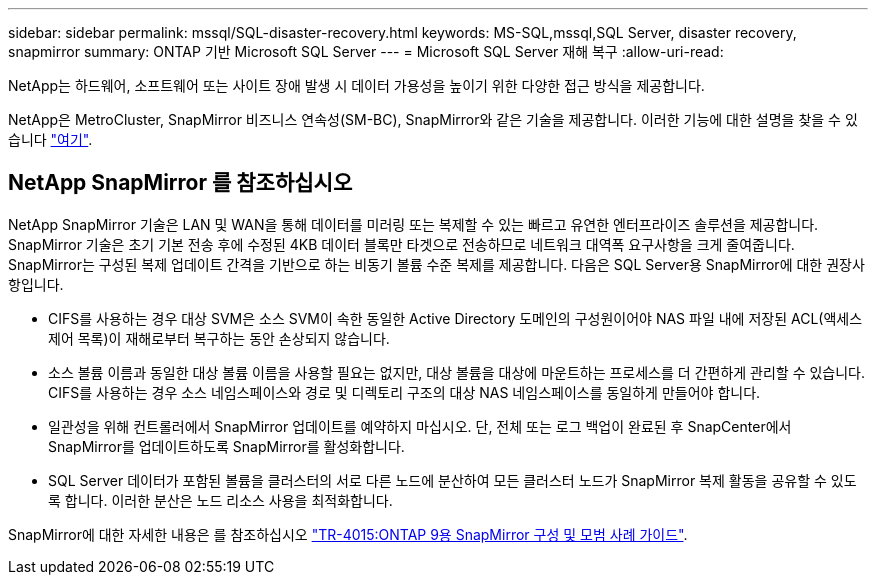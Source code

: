 ---
sidebar: sidebar 
permalink: mssql/SQL-disaster-recovery.html 
keywords: MS-SQL,mssql,SQL Server, disaster recovery, snapmirror 
summary: ONTAP 기반 Microsoft SQL Server 
---
= Microsoft SQL Server 재해 복구
:allow-uri-read: 


[role="lead"]
NetApp는 하드웨어, 소프트웨어 또는 사이트 장애 발생 시 데이터 가용성을 높이기 위한 다양한 접근 방식을 제공합니다.

NetApp은 MetroCluster, SnapMirror 비즈니스 연속성(SM-BC), SnapMirror와 같은 기술을 제공합니다. 이러한 기능에 대한 설명을 찾을 수 있습니다 link:../common/overview-dr.html["여기"].



== NetApp SnapMirror 를 참조하십시오

NetApp SnapMirror 기술은 LAN 및 WAN을 통해 데이터를 미러링 또는 복제할 수 있는 빠르고 유연한 엔터프라이즈 솔루션을 제공합니다. SnapMirror 기술은 초기 기본 전송 후에 수정된 4KB 데이터 블록만 타겟으로 전송하므로 네트워크 대역폭 요구사항을 크게 줄여줍니다. SnapMirror는 구성된 복제 업데이트 간격을 기반으로 하는 비동기 볼륨 수준 복제를 제공합니다.
다음은 SQL Server용 SnapMirror에 대한 권장사항입니다.

* CIFS를 사용하는 경우 대상 SVM은 소스 SVM이 속한 동일한 Active Directory 도메인의 구성원이어야 NAS 파일 내에 저장된 ACL(액세스 제어 목록)이 재해로부터 복구하는 동안 손상되지 않습니다.
* 소스 볼륨 이름과 동일한 대상 볼륨 이름을 사용할 필요는 없지만, 대상 볼륨을 대상에 마운트하는 프로세스를 더 간편하게 관리할 수 있습니다. CIFS를 사용하는 경우 소스 네임스페이스와 경로 및 디렉토리 구조의 대상 NAS 네임스페이스를 동일하게 만들어야 합니다.
* 일관성을 위해 컨트롤러에서 SnapMirror 업데이트를 예약하지 마십시오. 단, 전체 또는 로그 백업이 완료된 후 SnapCenter에서 SnapMirror를 업데이트하도록 SnapMirror를 활성화합니다.
* SQL Server 데이터가 포함된 볼륨을 클러스터의 서로 다른 노드에 분산하여 모든 클러스터 노드가 SnapMirror 복제 활동을 공유할 수 있도록 합니다. 이러한 분산은 노드 리소스 사용을 최적화합니다.


SnapMirror에 대한 자세한 내용은 를 참조하십시오 link:https://www.netapp.com/us/media/tr-4015.pdf["TR-4015:ONTAP 9용 SnapMirror 구성 및 모범 사례 가이드"^].
